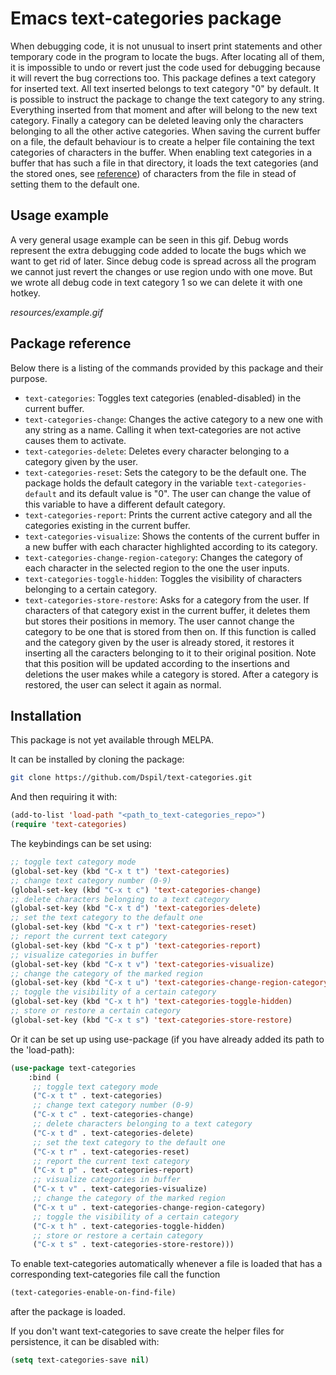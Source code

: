 * Emacs text-categories package
When debugging code, it is not unusual to insert print statements and other temporary code in the program to locate the bugs. After locating all of them, it is impossible to undo or revert just the code used for debugging because it will revert the bug corrections too. This package defines a text category for inserted text. All text inserted belongs to text category "0" by default. It is possible to instruct the package to change the text category to any string. Everything inserted from that moment and after will belong to the new text category. Finally a category can be deleted leaving only the characters belonging to all the other active categories. When saving the current buffer on a file, the default behaviour is to create a helper file containing the text categories of characters in the buffer. When enabling text categories in a buffer that has such a file in that directory, it loads the text categories (and the stored ones, see [[#Package reference][reference]]) of characters from the file in stead of setting them to the default one.

** Usage example

A very general usage example can be seen in this gif. Debug words represent the extra debugging code added to locate the bugs which we want to get rid of later. Since debug code is spread across all the program we cannot just revert the changes or use region undo with one move. But we wrote all debug code in text category 1 so we can delete it with one hotkey.

[[resources/example.gif]]

** Package reference

Below there is a listing of the commands provided by this package and their purpose.

- ~text-categories~: Toggles text categories (enabled-disabled) in the current buffer.
- ~text-categories-change~: Changes the active category to a new one with any string as a name. Calling it when text-categories are not active causes them to activate.
- ~text-categories-delete~: Deletes every character belonging to a category given by the user.
- ~text-categories-reset~: Sets the category to be the default one. The package holds the default category in the variable ~text-categories-default~ and its default value is "0". The user can change the value of this variable to have a different default category.
- ~text-categories-report~: Prints the current active category and all the categories existing in the current buffer.
- ~text-categories-visualize~: Shows the contents of the current buffer in a new buffer with each character highlighted according to its category.
- ~text-categories-change-region-category~: Changes the category of each character in the selected region to the one the user inputs.
- ~text-categories-toggle-hidden~: Toggles the visibility of characters belonging to a certain category.
- ~text-categories-store-restore~: Asks for a category from the user. If characters of that category exist in the current buffer, it deletes them but stores their positions in memory. The user cannot change the category to be one that is stored from then on. If this function is called and the category given by the user is already stored, it restores it inserting all the caracters belonging to it to their original position. Note that this position will be updated according to the insertions and deletions the user makes while a category is stored. After a category is restored, the user can select it again as normal.

** Installation

This package is not yet available through MELPA.

It can be installed by cloning the package:

#+BEGIN_SRC bash
	git clone https://github.com/Dspil/text-categories.git
#+END_SRC

And then requiring it with:

#+BEGIN_SRC emacs-lisp
	(add-to-list 'load-path "<path_to_text-categories_repo>")
	(require 'text-categories)
#+END_SRC

The keybindings can be set using:

#+BEGIN_SRC emacs-lisp
	;; toggle text category mode
	(global-set-key (kbd "C-x t t") 'text-categories)
	;; change text category number (0-9)
	(global-set-key (kbd "C-x t c") 'text-categories-change)
	;; delete characters belonging to a text category
	(global-set-key (kbd "C-x t d") 'text-categories-delete)
	;; set the text category to the default one
	(global-set-key (kbd "C-x t r") 'text-categories-reset)
	;; report the current text category
	(global-set-key (kbd "C-x t p") 'text-categories-report)
	;; visualize categories in buffer
	(global-set-key (kbd "C-x t v") 'text-categories-visualize)
	;; change the category of the marked region
	(global-set-key (kbd "C-x t u") 'text-categories-change-region-category)
	;; toggle the visibility of a certain category
	(global-set-key (kbd "C-x t h") 'text-categories-toggle-hidden)
	;; store or restore a certain category
	(global-set-key (kbd "C-x t s") 'text-categories-store-restore)
#+END_SRC

Or it can be set up using use-package (if you have already added its path to the 'load-path):

#+BEGIN_SRC emacs-lisp
	(use-package text-categories
		:bind (
		 ;; toggle text category mode
		 ("C-x t t" . text-categories)
		 ;; change text category number (0-9)
		 ("C-x t c" . text-categories-change)
		 ;; delete characters belonging to a text category
		 ("C-x t d" . text-categories-delete)
		 ;; set the text category to the default one
		 ("C-x t r" . text-categories-reset)
		 ;; report the current text category
		 ("C-x t p" . text-categories-report)
		 ;; visualize categories in buffer
		 ("C-x t v" . text-categories-visualize)
		 ;; change the category of the marked region
		 ("C-x t u" . text-categories-change-region-category)
		 ;; toggle the visibility of a certain category
		 ("C-x t h" . text-categories-toggle-hidden)
		 ;; store or restore a certain category
		 ("C-x t s" . text-categories-store-restore)))
#+END_SRC

To enable text-categories automatically whenever a file is loaded that has a corresponding text-categories file call the function

#+BEGIN_SRC emacs-lisp
	(text-categories-enable-on-find-file)
#+END_SRC

after the package is loaded.

If you don't want text-categories to save create the helper files for persistence, it can be disabled with:

#+BEGIN_SRC emacs-lisp
	(setq text-categories-save nil)
#+END_SRC
